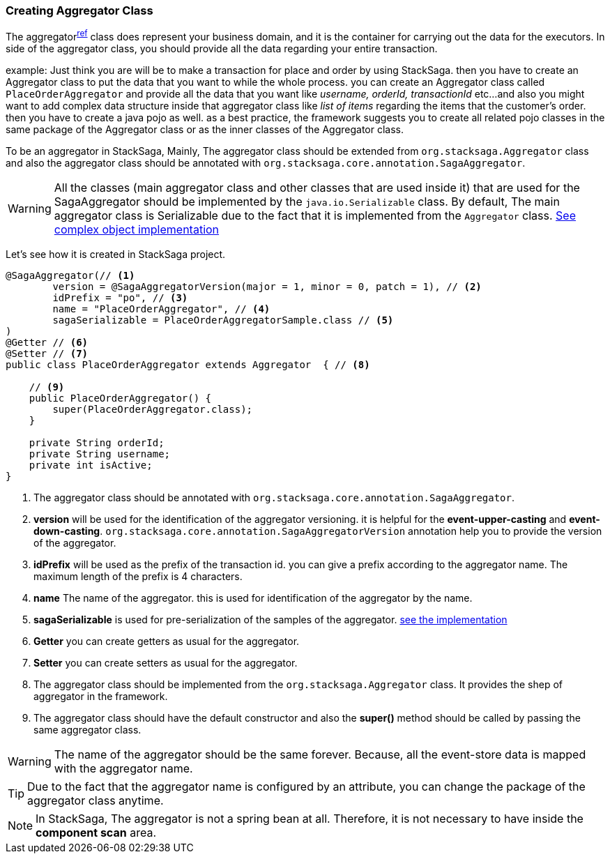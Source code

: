 === Creating Aggregator Class [[creating_aggregator_class]]

The aggregator^<<aggregator_architecture,ref>>^  class does represent your business domain, and it is the container for carrying out the data for the executors.
In side of the aggregator class, you should provide all the data regarding your entire transaction.

example: Just think you are will be to make a transaction for place and order by using StackSaga.
then you have to create an Aggregator class to put the data that you want to while the whole process.
you can create an Aggregator class called `PlaceOrderAggregator` and provide all the data that you want like _username,
orderId, transactionId_ etc...
and also you might want
to add complex data structure inside that aggregator class like _list of items_ regarding the items that the customer's order.
then you have to create a java pojo as well.
as a best practice,
the framework suggests you
to create all related pojo classes in the same package of the Aggregator class or as the inner classes of the Aggregator class.

To be an aggregator in StackSaga, Mainly, The aggregator class should be extended from `org.stacksaga.Aggregator` class and also the aggregator class should be annotated with `org.stacksaga.core.annotation.SagaAggregator`.

WARNING: All the classes (main aggregator class and other classes that are used inside it) that are used for the SagaAggregator should be implemented by the `java.io.Serializable` class.
By default, The main aggregator class is Serializable due to the fact that it is implemented from the `Aggregator` class. <<complex_aggrgator,See complex object implementation>>

Let's see how it is created in StackSaga project.

[source,java]
----
@SagaAggregator(// <1>
        version = @SagaAggregatorVersion(major = 1, minor = 0, patch = 1), // <2>
        idPrefix = "po", // <3>
        name = "PlaceOrderAggregator", // <4>
        sagaSerializable = PlaceOrderAggregatorSample.class // <5>
)
@Getter // <6>
@Setter // <7>
public class PlaceOrderAggregator extends Aggregator  { // <8>

    // <9>
    public PlaceOrderAggregator() {
        super(PlaceOrderAggregator.class);
    }

    private String orderId;
    private String username;
    private int isActive;
}
----

<1> The aggregator class should be annotated with `org.stacksaga.core.annotation.SagaAggregator`.
<2> *version* will be used for the identification of the aggregator versioning. it is helpful for the *event-upper-casting* and *event-down-casting*. `org.stacksaga.core.annotation.SagaAggregatorVersion` annotation help you to provide the version of the aggregator.
<3> *idPrefix* will be used as the prefix of the transaction id. you can give a prefix according to the aggregator name.
The maximum length of the prefix is 4 characters.
<4> *name* The name of the aggregator. this is used for identification of the aggregator by the name.

<5> *sagaSerializable* is used for pre-serialization of the samples of the aggregator. <<saga_serializable,see the implementation>>

<6> *Getter* you can create getters as usual for the aggregator.
<7> *Setter* you can create setters as usual for the aggregator.
<8> The aggregator class should be implemented from the `org.stacksaga.Aggregator` class.
It provides the shep of aggregator in the framework.
<9> The aggregator class should have the default constructor and also the *super()* method should be called by passing the same aggregator class.

WARNING: The name of the aggregator should be the same forever.
Because, all the event-store data is mapped with the aggregator name.

TIP: Due to the fact that the aggregator name is configured by an attribute, you can change the package of the aggregator class anytime.

NOTE: In StackSaga, The aggregator is not a spring bean at all.
Therefore, it is not necessary to have inside the *component scan* area.


